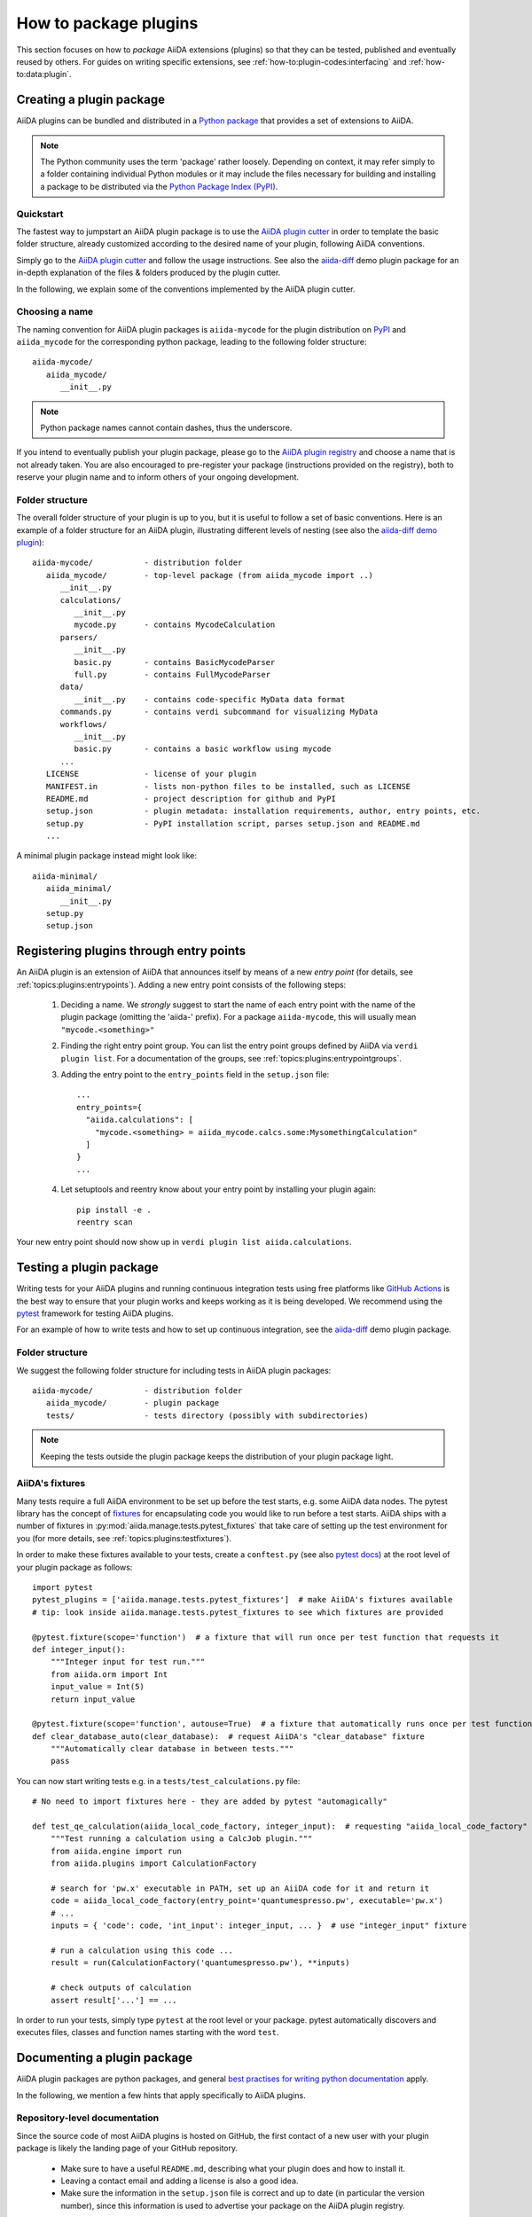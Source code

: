 .. _how-to:plugins:

**********************
How to package plugins
**********************

This section focuses on how to *package* AiiDA extensions (plugins) so that they can be tested, published and eventually reused by others.
For guides on writing specific extensions, see :ref:`how-to:plugin-codes:interfacing` and :ref:`how-to:data:plugin`.

.. todo::

    For guides on writing specific extensions, see :ref:`how-to:plugin-codes:interfacing`, :ref:'how-to:plugin-codes:scheduler', :ref:'how-to:plugin-codes:transport' or :ref:`how-to:data:plugin`.


.. _how-to:plugins:bundle:

Creating a plugin package
=========================


AiiDA plugins can be bundled and distributed in a `Python package <packages>`_ that provides a set of extensions to AiiDA.

.. note::

  The Python community uses the term 'package' rather loosely.
  Depending on context, it may refer simply to a folder containing individual Python modules or it may include the files necessary for building and installing a package to be distributed via the `Python Package Index (PyPI) <pypi>`_.

.. _packages: https://docs.python.org/2/tutorial/modules.html?highlight=package#packages


Quickstart
----------

The fastest way to jumpstart an AiiDA plugin package is to use the `AiiDA plugin cutter <plugin-cutter>`_ in order to template the basic folder structure, already customized according to the desired name of your plugin, following AiiDA conventions.

Simply go to the `AiiDA plugin cutter <plugin-cutter>`_ and follow the usage instructions.
See also the `aiida-diff`_ demo plugin package for an in-depth explanation of the files & folders produced by the plugin cutter.

In the following, we explain some of the conventions implemented by the AiiDA plugin cutter.


Choosing a name
----------------

The naming convention for AiiDA plugin packages is ``aiida-mycode`` for the plugin distribution on `PyPI`_ and ``aiida_mycode`` for the corresponding python package, leading to the following folder structure::

   aiida-mycode/
      aiida_mycode/
         __init__.py

.. note::

   Python package names cannot contain dashes, thus the underscore.

If you intend to eventually publish your plugin package, please go to the `AiiDA plugin registry <registry>`_  and choose a name that is not already taken.
You are also encouraged to pre-register your package (instructions provided on the registry), both to reserve your plugin name and to inform others of your ongoing development.


.. _how-to:plugins:bundle:folderstructure:

Folder structure
----------------

The overall folder structure of your plugin is up to you, but it is useful to follow a set of basic conventions.
Here is an example of a folder structure for an AiiDA plugin, illustrating different levels of nesting (see also the `aiida-diff demo plugin`_)::

   aiida-mycode/           - distribution folder
      aiida_mycode/        - top-level package (from aiida_mycode import ..)
         __init__.py
         calculations/
            __init__.py
            mycode.py      - contains MycodeCalculation
         parsers/
            __init__.py
            basic.py       - contains BasicMycodeParser
            full.py        - contains FullMycodeParser
         data/
            __init__.py    - contains code-specific MyData data format
         commands.py       - contains verdi subcommand for visualizing MyData
         workflows/
            __init__.py
            basic.py       - contains a basic workflow using mycode
         ...
      LICENSE              - license of your plugin
      MANIFEST.in          - lists non-python files to be installed, such as LICENSE
      README.md            - project description for github and PyPI
      setup.json           - plugin metadata: installation requirements, author, entry points, etc.
      setup.py             - PyPI installation script, parses setup.json and README.md
      ...

A minimal plugin package instead might look like::

   aiida-minimal/
      aiida_minimal/
         __init__.py
      setup.py
      setup.json

.. _how-to:plugins:entrypoints:

Registering plugins through entry points
========================================

An AiiDA plugin is an extension of AiiDA that announces itself by means of a new *entry point* (for details, see :ref:`topics:plugins:entrypoints`).
Adding a new entry point consists of the following steps:

 #. Deciding a name.
    We *strongly* suggest to start the name of each entry point with the name of the plugin package (omitting the 'aiida-' prefix).
    For a package ``aiida-mycode``, this will usually mean ``"mycode.<something>"``

 #. Finding the right entry point group. You can list the entry point groups defined by AiiDA via ``verdi plugin list``.
    For a documentation of the groups, see :ref:`topics:plugins:entrypointgroups`.

 #. Adding the entry point to the ``entry_points`` field in the ``setup.json`` file::

     ...
     entry_points={
       "aiida.calculations": [
         "mycode.<something> = aiida_mycode.calcs.some:MysomethingCalculation"
       ]
     }
     ...

 #. Let setuptools and reentry know about your entry point by installing your plugin again::

     pip install -e .
     reentry scan

Your new entry point should now show up in ``verdi plugin list aiida.calculations``.


.. _how-to:plugins:test:

Testing a plugin package
=========================

Writing tests for your AiiDA plugins and running continuous integration tests using free platforms like `GitHub Actions <ghactions>`_ is the best way to ensure that your plugin works and keeps working as it is being developed.
We recommend using the `pytest`_ framework for testing AiiDA plugins.

For an example of how to write tests and how to set up continuous integration, see the `aiida-diff`_ demo plugin package.


Folder structure
----------------

We suggest the following folder structure for including tests in AiiDA plugin packages::

   aiida-mycode/           - distribution folder
      aiida_mycode/        - plugin package
      tests/               - tests directory (possibly with subdirectories)

.. note::
    Keeping the tests outside the plugin package keeps the distribution of your plugin package light.

AiiDA's fixtures
----------------

Many tests require a full AiiDA environment to be set up before the test starts, e.g. some AiiDA data nodes.
The pytest library has the concept of `fixtures`_ for encapsulating code you would like to run before a test starts.
AiiDA ships with a number of fixtures in :py:mod:`aiida.manage.tests.pytest_fixtures` that take care of setting up the test environment for you (for more details, see :ref:`topics:plugins:testfixtures`).

In order to make these fixtures available to your tests, create a ``conftest.py`` (see also `pytest docs <conftest>`_) at the root level of your plugin package as follows::

   import pytest
   pytest_plugins = ['aiida.manage.tests.pytest_fixtures']  # make AiiDA's fixtures available
   # tip: look inside aiida.manage.tests.pytest_fixtures to see which fixtures are provided

   @pytest.fixture(scope='function')  # a fixture that will run once per test function that requests it
   def integer_input():
       """Integer input for test run."""
       from aiida.orm import Int
       input_value = Int(5)
       return input_value

   @pytest.fixture(scope='function', autouse=True)  # a fixture that automatically runs once per test function
   def clear_database_auto(clear_database):  # request AiiDA's "clear_database" fixture
       """Automatically clear database in between tests."""
       pass

You can now start writing tests e.g. in a ``tests/test_calculations.py`` file::

      # No need to import fixtures here - they are added by pytest "automagically"

      def test_qe_calculation(aiida_local_code_factory, integer_input):  # requesting "aiida_local_code_factory" and "integer_input" fixtures
          """Test running a calculation using a CalcJob plugin."""
          from aiida.engine import run
          from aiida.plugins import CalculationFactory

          # search for 'pw.x' executable in PATH, set up an AiiDA code for it and return it
          code = aiida_local_code_factory(entry_point='quantumespresso.pw', executable='pw.x')
          # ...
          inputs = { 'code': code, 'int_input': integer_input, ... }  # use "integer_input" fixture

          # run a calculation using this code ...
          result = run(CalculationFactory('quantumespresso.pw'), **inputs)

          # check outputs of calculation
          assert result['...'] == ...

In order to run your tests, simply type ``pytest`` at the root level or your package.
pytest automatically discovers and executes files, classes and function names starting with the word ``test``.

.. _conftest: https://docs.pytest.org/en/stable/fixture.html?highlight=conftest#conftest-py-sharing-fixture-functions
.. _fixtures: https://docs.pytest.org/en/latest/fixture.html


.. _how-to:plugins:document:

Documenting a plugin package
============================

AiiDA plugin packages are python packages, and general `best practises for writing python documentation <https://docs.python-guide.org/writing/documentation/>`_ apply.

In the following, we mention a few hints that apply specifically to AiiDA plugins.

Repository-level documentation
------------------------------

Since the source code of most AiiDA plugins is hosted on GitHub, the first contact of a new user with your plugin package is likely the landing page of your GitHub repository.

 * Make sure to have a useful ``README.md``, describing what your plugin does and how to install it.
 * Leaving a contact email and adding a license is also a good idea.
 * Make sure the information in the ``setup.json`` file is correct and up to date (in particular the version number), since this information is used to advertise your package on the AiiDA plugin registry.

Source-code-level documentation
-------------------------------

Source-code level documentations matters both for users of your plugin's python API and, particularly, for attracting contributions from others.

When adding new types of calculations or workflows, make sure to use `docstrings <https://www.python.org/dev/peps/pep-0257/#what-is-a-docstring>`_, and use the ``help`` argument to document input ports and output ports.
Users of your plugin can then inspect which inputs the calculations/workflows expect and which outputs they produce directly through the ``verdi`` cli.
For example, try::

    verdi plugin list aiida.calculations arithmetic.add

Documentation website
---------------------

For simple plugins, a well-written ``README.md`` can be a good start.
Once the README grows out of proportion, you may want to consider creating a dedicated documentation website.

The `Sphinx <http://www.sphinx-doc.org/en/master/>`_ tool makes it very easy to create documentation websites for python packages, and the `ReadTheDocs <http://readthedocs.org/>`_ service will host your sphinx documentation online for free.
The `aiida-diff demo plugin <aiida-diff>`_ comes with a full template for a sphinx-based documentation, including a mix of manually written pages and an automatically generated documentation of your plugin's python API.
See the `developer guide of aiida-diff <https://aiida-diff.readthedocs.io/en/latest/developer_guide/index.html>`_ for instructions on how to build it.

AiiDA provides a sphinx extension for inserting automatically generated documentations of ``Process`` classes (calculations and workflows) into your sphinx documentation (analogous to the information displayed by ``verdi plugin list``).
Enable the extension by adding ``aiida.sphinxext`` to the list of ``extensions`` in your ``docs/conf.py`` file.
You can now use the ``aiida-process``, ``aiida-calcjob`` or ``aiida-workchain`` directives in your ReST files like so::

    .. aiida-workchain:: MyWorkChain
        :module: my_plugin
        :hide-nondb-inputs:

Here,

 * ``MyWorkChain`` is the name of the workchain to be documented.
 * ``:module:`` is the python module from which the workchain can be imported.
 * ``:hide-unstored-inputs:`` hides workchain inputs that are not stored in the database (shown by default).

.. note::

    The ``aiida-workchain`` directive is hooked into ``sphinx.ext.autodoc``, i.e. it is used automatically by the generic ``automodule``, ``autoclass`` directives when applied to workchain classes.



.. _how-to:plugins:publish:

Publishing a plugin package
===========================

AiiDA plugin packages are published on the `AiiDA plugin registry <registry>`_ and the `python package index (PyPI) <pypi>`_.

Before publishing your plugin, make sure your plugin comes with:

 * a ``setup.json`` file with the plugin metadata
 * a ``setup.py`` file for installing your plugin via ``pip``
 * a license

For examples of these files, see the `aiida-diff demo plugin <aiida-diff>`_.

.. _how-to:plugins:publish:plugin-registry:

Publishing on the plugin registry
---------------------------------

The `AiiDA plugin registry <registry>`_ aims to be the home for all publicly available AiiDA plugins.
It collects information on the type of plugins provided by your package, which AiiDA versions it is compatible with, etc.

In order to register your plugin package, simply go to the `plugin registry <registry>`_ and follow the instructions in the README.

.. note::

  The plugin registry reads the metadata of your plugin from the ``setup.json`` file in your plugin repository.


We encourage you to **get your plugin package listed as soon as possible**, both in order to reserve the plugin name and to inform others of the ongoing development.

Publishing on PyPI
------------------

For distributing AiiDA plugin packages, we recommend to follow the `guidelines for packaging python projects <packaging>`_, which include making the plugin available on the `python package index <PyPI>`_.
This makes it possible for users to simply ``pip install aiida-myplugin``.

.. note::
    When updating the version of your plugin, don't forget to update the version number both in the ``setup.json`` and in ``aiida_mycode/__init__.py``.


.. _plugin-cutter: https://github.com/aiidateam/aiida-plugin-cutter
.. _aiida-diff: https://github.com/aiidateam/aiida-diff
.. _pytest: https://pytest.org
.. _ghactions: https://github.com/features/actions
.. _registry: https://github.com/aiidateam/aiida-registry
.. _pypi: https://pypi.python.org
.. _packaging: https://packaging.python.org/distributing/#configuring-your-project
